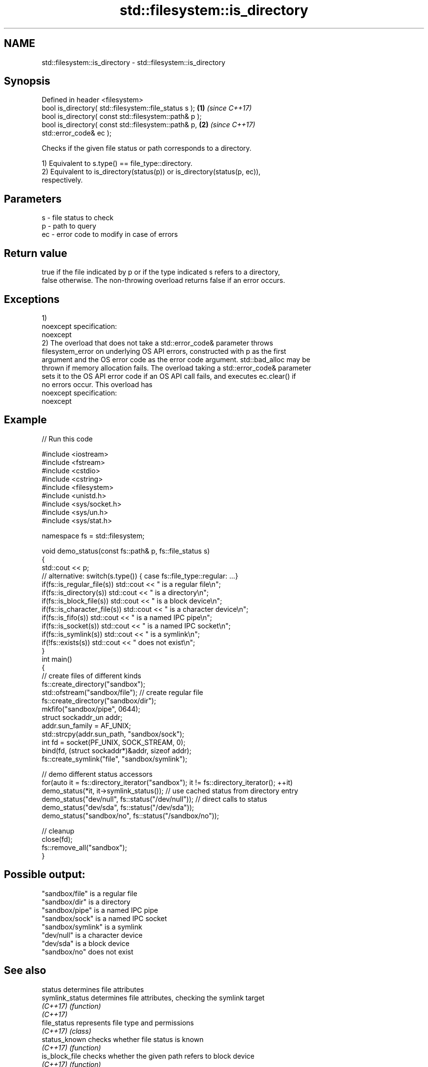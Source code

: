 .TH std::filesystem::is_directory 3 "Apr  2 2017" "2.1 | http://cppreference.com" "C++ Standard Libary"
.SH NAME
std::filesystem::is_directory \- std::filesystem::is_directory

.SH Synopsis
   Defined in header <filesystem>
   bool is_directory( std::filesystem::file_status s );               \fB(1)\fP \fI(since C++17)\fP
   bool is_directory( const std::filesystem::path& p );
   bool is_directory( const std::filesystem::path& p,                 \fB(2)\fP \fI(since C++17)\fP
   std::error_code& ec );

   Checks if the given file status or path corresponds to a directory.

   1) Equivalent to s.type() == file_type::directory.
   2) Equivalent to is_directory(status(p)) or is_directory(status(p, ec)),
   respectively.

.SH Parameters

   s  - file status to check
   p  - path to query
   ec - error code to modify in case of errors

.SH Return value

   true if the file indicated by p or if the type indicated s refers to a directory,
   false otherwise. The non-throwing overload returns false if an error occurs.

.SH Exceptions

   1)
   noexcept specification:
   noexcept
   2) The overload that does not take a std::error_code& parameter throws
   filesystem_error on underlying OS API errors, constructed with p as the first
   argument and the OS error code as the error code argument. std::bad_alloc may be
   thrown if memory allocation fails. The overload taking a std::error_code& parameter
   sets it to the OS API error code if an OS API call fails, and executes ec.clear() if
   no errors occur. This overload has
   noexcept specification:
   noexcept

.SH Example

   
// Run this code

 #include <iostream>
 #include <fstream>
 #include <cstdio>
 #include <cstring>
 #include <filesystem>
 #include <unistd.h>
 #include <sys/socket.h>
 #include <sys/un.h>
 #include <sys/stat.h>

 namespace fs = std::filesystem;

 void demo_status(const fs::path& p, fs::file_status s)
 {
     std::cout << p;
     // alternative: switch(s.type()) { case fs::file_type::regular: ...}
     if(fs::is_regular_file(s)) std::cout << " is a regular file\\n";
     if(fs::is_directory(s)) std::cout << " is a directory\\n";
     if(fs::is_block_file(s)) std::cout << " is a block device\\n";
     if(fs::is_character_file(s)) std::cout << " is a character device\\n";
     if(fs::is_fifo(s)) std::cout << " is a named IPC pipe\\n";
     if(fs::is_socket(s)) std::cout << " is a named IPC socket\\n";
     if(fs::is_symlink(s)) std::cout << " is a symlink\\n";
     if(!fs::exists(s)) std::cout << " does not exist\\n";
 }
 int main()
 {
     // create files of different kinds
     fs::create_directory("sandbox");
     std::ofstream("sandbox/file"); // create regular file
     fs::create_directory("sandbox/dir");
     mkfifo("sandbox/pipe", 0644);
     struct sockaddr_un addr;
     addr.sun_family = AF_UNIX;
     std::strcpy(addr.sun_path, "sandbox/sock");
     int fd = socket(PF_UNIX, SOCK_STREAM, 0);
     bind(fd, (struct sockaddr*)&addr, sizeof addr);
     fs::create_symlink("file", "sandbox/symlink");

     // demo different status accessors
     for(auto it = fs::directory_iterator("sandbox"); it != fs::directory_iterator(); ++it)
         demo_status(*it, it->symlink_status()); // use cached status from directory entry
     demo_status("dev/null", fs::status("/dev/null")); // direct calls to status
     demo_status("dev/sda", fs::status("/dev/sda"));
     demo_status("sandbox/no", fs::status("/sandbox/no"));

     // cleanup
     close(fd);
     fs::remove_all("sandbox");
 }

.SH Possible output:

 "sandbox/file" is a regular file
 "sandbox/dir" is a directory
 "sandbox/pipe" is a named IPC pipe
 "sandbox/sock" is a named IPC socket
 "sandbox/symlink" is a symlink
 "dev/null" is a character device
 "dev/sda" is a block device
 "sandbox/no" does not exist

.SH See also

   status            determines file attributes
   symlink_status    determines file attributes, checking the symlink target
   \fI(C++17)\fP           \fI(function)\fP
   \fI(C++17)\fP
   file_status       represents file type and permissions
   \fI(C++17)\fP           \fI(class)\fP
   status_known      checks whether file status is known
   \fI(C++17)\fP           \fI(function)\fP
   is_block_file     checks whether the given path refers to block device
   \fI(C++17)\fP           \fI(function)\fP
   is_character_file checks whether the given path refers to a character device
   \fI(C++17)\fP           \fI(function)\fP
   is_fifo           checks whether the given path refers to a named pipe
   \fI(C++17)\fP           \fI(function)\fP
   is_other          checks whether the argument refers to an other file
   \fI(C++17)\fP           \fI(function)\fP
   is_regular_file   checks whether the argument refers to a regular file
   \fI(C++17)\fP           \fI(function)\fP
   is_socket         checks whether the argument refers to a named IPC socket
   \fI(C++17)\fP           \fI(function)\fP
   is_symlink        checks whether the argument refers to a symbolic link
   \fI(C++17)\fP           \fI(function)\fP
   exists            checks whether path refers to existing file system object
   \fI(C++17)\fP           \fI(function)\fP
   status            status of the file designated by this directory entry
   symlink_status    symlink_status of the file designated by this directory entry
                     \fI(public member function of std::filesystem::directory_entry)\fP

.SH Category:

     * unconditionally noexcept
